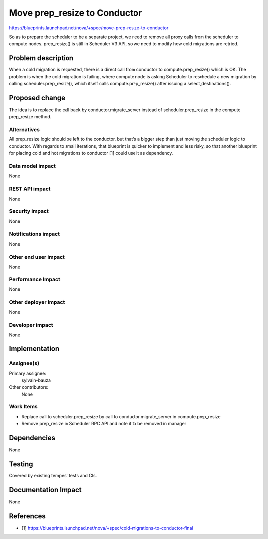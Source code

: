 ..
 This work is licensed under a Creative Commons Attribution 3.0 Unported
 License.

 http://creativecommons.org/licenses/by/3.0/legalcode

===============================
 Move prep_resize to Conductor
===============================

https://blueprints.launchpad.net/nova/+spec/move-prep-resize-to-conductor

So as to prepare the scheduler to be a separate project, we need to remove
all proxy calls from the scheduler to compute nodes.
prep_resize() is still in Scheduler V3 API, so we need to modify how cold
migrations are retried.

Problem description
===================

When a cold migration is requested, there is a direct call from conductor to
compute.prep_resize() which is OK. The problem is when the cold migration is
failing, where compute node is asking Scheduler to reschedule a new migration
by calling scheduler.prep_resize(), which itself calls compute.prep_resize()
after issuing a select_destinations().

Proposed change
===============

The idea is to replace the call back by conductor.migrate_server instead of
scheduler.prep_resize in the compute prep_resize method.


Alternatives
------------

All prep_resize logic should be left to the conductor, but that's a bigger step
than just moving the scheduler logic to conductor. With regards to small
iterations, that blueprint is quicker to implement and less risky, so that
another blueprint for placing cold and hot migrations to conductor [1] could
use it as dependency.


Data model impact
-----------------

None

REST API impact
---------------

None

Security impact
---------------

None

Notifications impact
--------------------

None


Other end user impact
---------------------

None

Performance Impact
------------------

None

Other deployer impact
---------------------

None

Developer impact
----------------

None

Implementation
==============

Assignee(s)
-----------

Primary assignee:
  sylvain-bauza

Other contributors:
  None

Work Items
----------

- Replace call to scheduler.prep_resize by call to conductor.migrate_server
  in compute.prep_resize
- Remove prep_resize in Scheduler RPC API and note it to be removed in manager

Dependencies
============

None


Testing
=======

Covered by existing tempest tests and CIs.


Documentation Impact
====================

None


References
==========

* [1] https://blueprints.launchpad.net/nova/+spec/cold-migrations-to-conductor-final
